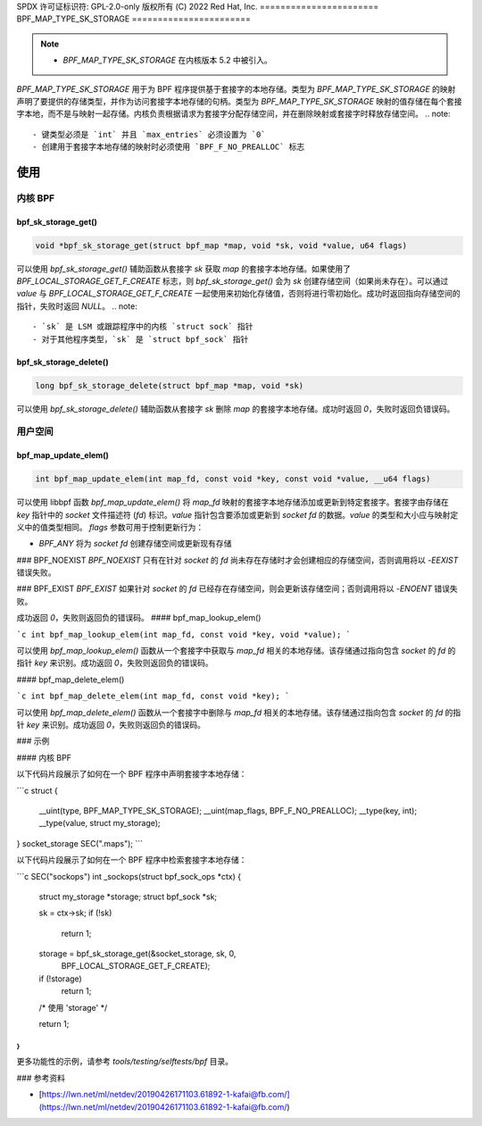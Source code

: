 SPDX 许可证标识符: GPL-2.0-only
版权所有 (C) 2022 Red Hat, Inc.
=======================
BPF_MAP_TYPE_SK_STORAGE
=======================

.. note::
   - `BPF_MAP_TYPE_SK_STORAGE` 在内核版本 5.2 中被引入。

`BPF_MAP_TYPE_SK_STORAGE` 用于为 BPF 程序提供基于套接字的本地存储。类型为 `BPF_MAP_TYPE_SK_STORAGE` 的映射声明了要提供的存储类型，并作为访问套接字本地存储的句柄。类型为 `BPF_MAP_TYPE_SK_STORAGE` 映射的值存储在每个套接字本地，而不是与映射一起存储。内核负责根据请求为套接字分配存储空间，并在删除映射或套接字时释放存储空间。
.. note::
  - 键类型必须是 `int` 并且 `max_entries` 必须设置为 `0`
  - 创建用于套接字本地存储的映射时必须使用 `BPF_F_NO_PREALLOC` 标志

使用
=====

内核 BPF
--------

bpf_sk_storage_get()
~~~~~~~~~~~~~~~~~~~~

.. code-block:: c

   void *bpf_sk_storage_get(struct bpf_map *map, void *sk, void *value, u64 flags)

可以使用 `bpf_sk_storage_get()` 辅助函数从套接字 `sk` 获取 `map` 的套接字本地存储。如果使用了 `BPF_LOCAL_STORAGE_GET_F_CREATE` 标志，则 `bpf_sk_storage_get()` 会为 `sk` 创建存储空间（如果尚未存在）。可以通过 `value` 与 `BPF_LOCAL_STORAGE_GET_F_CREATE` 一起使用来初始化存储值，否则将进行零初始化。成功时返回指向存储空间的指针，失败时返回 `NULL`。
.. note::
   - `sk` 是 LSM 或跟踪程序中的内核 `struct sock` 指针
   - 对于其他程序类型，`sk` 是 `struct bpf_sock` 指针

bpf_sk_storage_delete()
~~~~~~~~~~~~~~~~~~~~~~~

.. code-block:: c

   long bpf_sk_storage_delete(struct bpf_map *map, void *sk)

可以使用 `bpf_sk_storage_delete()` 辅助函数从套接字 `sk` 删除 `map` 的套接字本地存储。成功时返回 `0`，失败时返回负错误码。

用户空间
--------

bpf_map_update_elem()
~~~~~~~~~~~~~~~~~~~~~

.. code-block:: c

   int bpf_map_update_elem(int map_fd, const void *key, const void *value, __u64 flags)

可以使用 libbpf 函数 `bpf_map_update_elem()` 将 `map_fd` 映射的套接字本地存储添加或更新到特定套接字。套接字由存储在 `key` 指针中的 `socket` 文件描述符 (`fd`) 标识。`value` 指针包含要添加或更新到 `socket` `fd` 的数据。`value` 的类型和大小应与映射定义中的值类型相同。
`flags` 参数可用于控制更新行为：

- `BPF_ANY` 将为 `socket` `fd` 创建存储空间或更新现有存储
### BPF_NOEXIST
`BPF_NOEXIST` 只有在针对 `socket` 的 `fd` 尚未存在存储时才会创建相应的存储空间，否则调用将以 `-EEXIST` 错误失败。

### BPF_EXIST
`BPF_EXIST` 如果针对 `socket` 的 `fd` 已经存在存储空间，则会更新该存储空间；否则调用将以 `-ENOENT` 错误失败。

成功返回 `0`，失败则返回负的错误码。
#### bpf_map_lookup_elem()

```c
int bpf_map_lookup_elem(int map_fd, const void *key, void *value);
```

可以使用 `bpf_map_lookup_elem()` 函数从一个套接字中获取与 `map_fd` 相关的本地存储。该存储通过指向包含 `socket` 的 `fd` 的指针 `key` 来识别。成功返回 `0`，失败则返回负的错误码。

#### bpf_map_delete_elem()

```c
int bpf_map_delete_elem(int map_fd, const void *key);
```

可以使用 `bpf_map_delete_elem()` 函数从一个套接字中删除与 `map_fd` 相关的本地存储。该存储通过指向包含 `socket` 的 `fd` 的指针 `key` 来识别。成功返回 `0`，失败则返回负的错误码。

### 示例

#### 内核 BPF

以下代码片段展示了如何在一个 BPF 程序中声明套接字本地存储：

```c
struct {
        __uint(type, BPF_MAP_TYPE_SK_STORAGE);
        __uint(map_flags, BPF_F_NO_PREALLOC);
        __type(key, int);
        __type(value, struct my_storage);
} socket_storage SEC(".maps");
```

以下代码片段展示了如何在一个 BPF 程序中检索套接字本地存储：

```c
SEC("sockops")
int _sockops(struct bpf_sock_ops *ctx)
{
        struct my_storage *storage;
        struct bpf_sock *sk;

        sk = ctx->sk;
        if (!sk)
                return 1;

        storage = bpf_sk_storage_get(&socket_storage, sk, 0,
                                     BPF_LOCAL_STORAGE_GET_F_CREATE);
        if (!storage)
                return 1;

        /* 使用 'storage' */

        return 1;
}
```

更多功能性的示例，请参考 `tools/testing/selftests/bpf` 目录。

### 参考资料

- [https://lwn.net/ml/netdev/20190426171103.61892-1-kafai@fb.com/](https://lwn.net/ml/netdev/20190426171103.61892-1-kafai@fb.com/)
